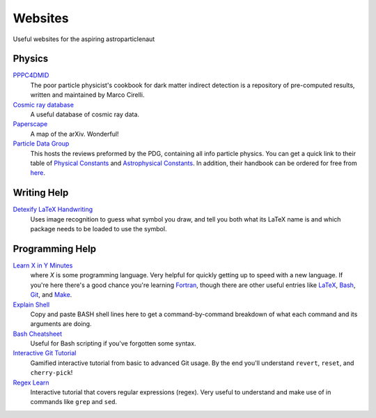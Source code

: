 Websites
========

Useful websites for the aspiring astroparticlenaut



Physics
-------

`PPPC4DMID <http://www.marcocirelli.net/PPPC4DMID.html>`_
    The poor particle physicist's cookbook for dark matter indirect detection is a repository of pre-computed results, written and maintained by Marco Cirelli. 


`Cosmic ray database <https://lpsc.in2p3.fr/crdb/>`_
    A useful database of cosmic ray data.

`Paperscape <http://paperscape.org>`_
    A map of the arXiv. Wonderful!

`Particle Data Group <https://pdg.lbl.gov/>`_
    This hosts the reviews preformed by the PDG, containing all info particle
    physics. You can get a quick link to their table of
    `Physical Constants <https://pdg.lbl.gov/2023/web/viewer.html?file=%2F2023/reviews/rpp2022-rev-phys-constants.pdf>`_
    and
    `Astrophysical Constants <https://pdg.lbl.gov/2023/web/viewer.html?file=%2F2023/reviews/rpp2022-rev-astrophysical-constants.pdf>`_.
    In addition, their handbook can be ordered for free from
    `here <https://pdg.lbl.gov/2023/receive_our_products.html>`_.


Writing Help
------------

`Detexify LaTeX Handwriting <http://detexify.kirelabs.org/classify.html>`_
    Uses image recognition to guess what symbol you draw, and tell you both
    what its LaTeX name is and which package needs to be loaded to use the
    symbol.


Programming Help
----------------

`Learn X in Y Minutes <https://learnxinyminutes.com/>`_
    where `X` is some programming language. Very helpful for quickly getting up
    to speed with a new language. If you're here there's a good chance you're
    learning `Fortran <https://learnxinyminutes.com/docs/fortran90/>`_, though
    there are other useful entries like
    `LaTeX <https://learnxinyminutes.com/docs/latex/>`_,
    `Bash <https://learnxinyminutes.com/docs/bash/>`_,
    `Git <https://learnxinyminutes.com/docs/git/>`_, and
    `Make <https://learnxinyminutes.com/docs/make/>`_.

`Explain Shell <https://explainshell.com/>`_
    Copy and paste BASH shell lines here to get a command-by-command breakdown
    of what each command and its arguments are doing.

`Bash Cheatsheet <https://devhints.io/bash>`_
    Useful for Bash scripting if you've forgotten some syntax.

`Interactive Git Tutorial <https://learngitbranching.js.org/>`_
    Gamified interactive tutorial from basic to advanced Git usage. By the end
    you'll understand ``revert``, ``reset``, and ``cherry-pick``!

`Regex Learn <https://regexlearn.com/>`_
    Interactive tutorial that covers regular expressions (regex). Very useful
    to understand and make use of in commands like ``grep`` and ``sed``.
